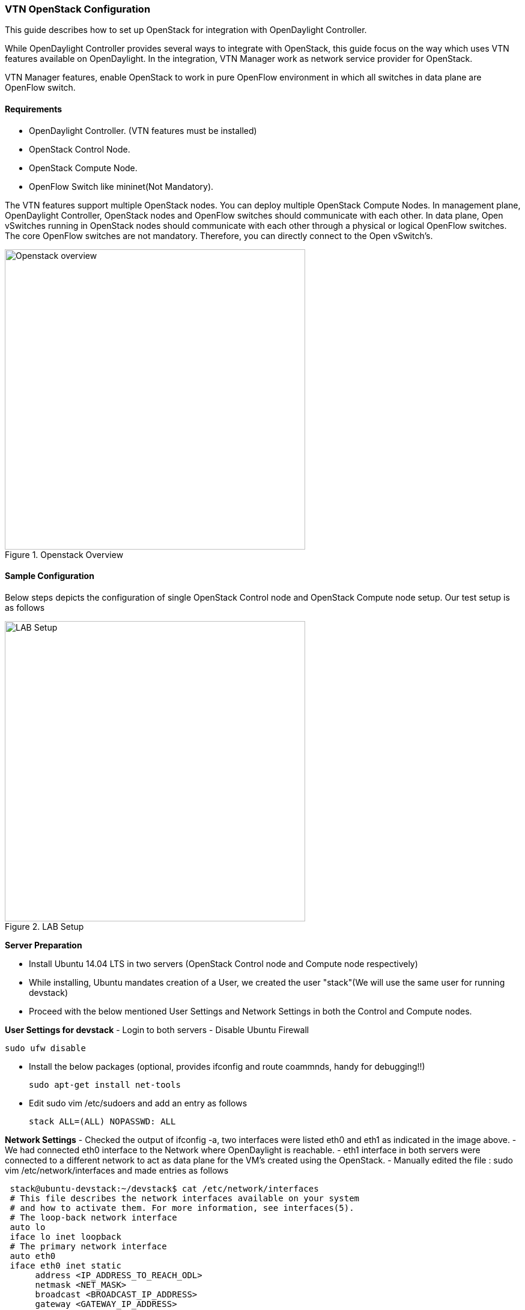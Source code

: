=== VTN OpenStack Configuration

This guide describes how to set up OpenStack for integration with OpenDaylight Controller.

While OpenDaylight Controller provides several ways to integrate with OpenStack, this guide focus on the way which uses VTN features available on OpenDaylight. In the integration, VTN Manager work as network service provider for OpenStack.

VTN Manager features, enable OpenStack to work in pure OpenFlow environment in which all switches in data plane are OpenFlow switch.

==== Requirements

* OpenDaylight Controller. (VTN features must be installed)
* OpenStack Control Node.
* OpenStack Compute Node.
* OpenFlow Switch like mininet(Not Mandatory).

The VTN features support multiple OpenStack nodes. You can deploy multiple OpenStack Compute Nodes.
In management plane, OpenDaylight Controller, OpenStack nodes and OpenFlow switches should communicate with each other.
In data plane, Open vSwitches running in OpenStack nodes should communicate with each other through a physical or logical OpenFlow switches. The core OpenFlow switches are not mandatory. Therefore, you can directly connect to the Open vSwitch's.

.Openstack Overview
image::vtn/OpenStack_Demo_Picture.png["Openstack overview" , width= 500]

==== Sample Configuration

Below steps depicts the configuration of single OpenStack Control node and OpenStack Compute node setup. Our test setup is as follows

.LAB Setup
image::vtn/vtn_devstack_setup.png["LAB Setup" ,width= 500]

*Server Preparation*
[horizontal]
- Install Ubuntu 14.04 LTS in two servers (OpenStack Control node and Compute node respectively)
- While installing, Ubuntu mandates creation of a User, we created the user "stack"(We will use the same user for running devstack)
- Proceed with the below mentioned User Settings and Network Settings in both the Control and Compute nodes.

*User Settings for devstack*
- Login to both servers
- Disable Ubuntu Firewall


  sudo ufw disable

- Install the below packages (optional, provides ifconfig and route coammnds, handy for debugging!!)


  sudo apt-get install net-tools

- Edit sudo vim /etc/sudoers and add an entry as follows


  stack ALL=(ALL) NOPASSWD: ALL

*Network Settings*
- Checked the output of ifconfig -a, two interfaces were listed eth0 and eth1 as indicated in the image above.
- We had connected eth0 interface to the Network where OpenDaylight is reachable.
- eth1 interface in both servers were connected to a different network to act as data plane for the VM's created using the OpenStack.
- Manually edited the file : sudo vim /etc/network/interfaces and made entries as follows


   stack@ubuntu-devstack:~/devstack$ cat /etc/network/interfaces
   # This file describes the network interfaces available on your system
   # and how to activate them. For more information, see interfaces(5).
   # The loop-back network interface
   auto lo
   iface lo inet loopback
   # The primary network interface
   auto eth0
   iface eth0 inet static
        address <IP_ADDRESS_TO_REACH_ODL>
        netmask <NET_MASK>
        broadcast <BROADCAST_IP_ADDRESS>
        gateway <GATEWAY_IP_ADDRESS>
  auto eth1
  iface eth1 inet static
       address <IP_ADDRESS_UNIQ>
       netmask <NETMASK>

NOTE: Please ensure that the eth0 interface is the default route and it is able to reach the ODL_IP_ADDRESS
NOTE: The entries for eth1 are not mandatory, If not set, we may have to manually do "ifup eth1" after the stacking is complete to activate the interface

*Finalize the user and network settings*
- Please reboot both nodes after the user and network settings to have the network settings applied to the network
- Login again and check the output of ifconfig to ensure that both interfaces are listed

====  OpenDaylight Settings and Execution

=====  VTN Configuration for OpenStack Integration:

 * VTN uses the configuration parameters from  "90-vtn-neutron.xml" file for the OpenStack integration.
 * These values will be set for the OpenvSwitch, in all the participating OpenStack nodes.
 * A configuration file "90-vtn-neutron.xml" will be generated automatically by following the below steps,
 * Download the latest Beryllium karaf distribution from the below link,


   http://www.opendaylight.org/software/downloads


 * cd "distribution-karaf-0.4.0-Beryllium" and run karaf by using the following command "./bin/karaf".
 * Install the below feature to generate "90-vtn-neutron.xml"

----
 feature:install odl-vtn-manager-neutron
----

 * Logout from the karaf console and Check "90-vtn-neutron.xml" file from the following path "distribution-karaf-0.4.0-Beryllium/etc/opendaylight/karaf/".
 * The contents of "90-vtn-neutron.xml" should be as follows:


bridgename=br-int
portname=eth1
protocols=OpenFlow13
failmode=secure

 * The values of the configuration parameters must be changed based on the user environment.
 * Especially, "portname" should be carefully configured, because if the value is wrong, OpenDaylight fails to forward packets.
 * Other parameters works fine as is for general use cases.
 ** bridgename
 *** The name of the bridge in Open vSwitch, that will be created by OpenDaylight Controller.
 *** It must be "br-int".
 ** portname
 *** The name of the port that will be created in the vbridge in Open vSwitch.
 *** This must be the same name of the interface of OpenStack Nodes which is used for interconnecting OpenStack Nodes in data plane.(in our case:eth1)
 *** By default, if 90-vtn-neutron.xml is not created, VTN uses ens33 as portname.
 ** protocols
 *** OpenFlow protocol through which OpenFlow Switch and Controller communicate.
 *** The values can be OpenFlow13 or OpenFlow10.
 ** failmode
 *** The value can be "standalone" or "secure".
 *** Please use "secure" for general use cases.

===== Start ODL Controller
* Please refer to the Installation Pages to run ODL with VTN Feature enabled.
* After running ODL Controller, please ensure ODL Controller listens to the ports:6633,6653, 6640 and 8080
* Please allow the ports in firewall for the devstack to be able to communicate with ODL Controller.

NOTE:
----
6633/6653 - OpenFlow Ports
6640 - OVS Manager Port
8080 - Port for REST API
----

====  Devstack Setup

=====  Get Devstack (All nodes)
* Install git application using
** sudo apt-get install git
* Get devstack
** git clone https://git.openstack.org/openstack-dev/devstack;
* Switch to stable/Juno Version branch
** cd devstack


   git checkout stable/juno

NOTE:
   If you want to use stable/kilo Version branch, Please execute the below command in devstack folder


   git checkout stable/kilo

NOTE:
   If you want to use stable/liberty Version branch, Please execute the below command in devstack folder


   git checkout stable/liberty

===== Stack Control Node

* local.conf:
* cd devstack in the controller node
* Copy the contents of local.conf for juno (devstack control node) from https://wiki.opendaylight.org/view/OpenDaylight_Virtual_Tenant_Network_(VTN):Scripts:devstack  and save it as "local.conf" in the "devstack".
* Copy the contents of local.conf for kilo and liberty (devstack control node) from https://wiki.opendaylight.org/view/OpenDaylight_Virtual_Tenant_Network_(VTN):Scripts:devstack_post_juno_versions and save it as "local.conf" in the "devstack".
* Please modify the IP Address values as required.
* Stack the node

  ./stack.sh

====== Verify Control Node stacking
* stack.sh prints out Horizon is now available at http://<CONTROL_NODE_IP_ADDRESS>:8080/
* Execute the command 'sudo ovs-vsctl show' in the control node terminal and verify if the bridge 'br-int'  is created.
* Typical output of the ovs-vsctl show is indicated below:
----
e232bbd5-096b-48a3-a28d-ce4a492d4b4f
   Manager "tcp:192.168.64.73:6640"
       is_connected: true
   Bridge br-int
       Controller "tcp:192.168.64.73:6633"
           is_connected: true
       fail_mode: secure
       Port "eth1"
          Interface "eth1"
   ovs_version: "2.0.2"
----

===== Stack Compute Node

* local.conf:
* cd devstack in the controller node
* Copy the contents of local.conf for juno (devstack compute node) from https://wiki.opendaylight.org/view/OpenDaylight_Virtual_Tenant_Network_(VTN):Scripts:devstack and save it as "local.conf" in the "devstack".
* Copy the contents of local.conf file for kilo and liberty (devstack compute node) from https://wiki.opendaylight.org/view/OpenDaylight_Virtual_Tenant_Network_(VTN):Scripts:devstack_post_juno_versions and save it as "local.conf" in the "devstack".
* Please modify the IP Address values as required.
* Stack the node


  ./stack.sh

====== Verify Compute Node Stacking
* stack.sh prints out This is your host ip: <COMPUTE_NODE_IP_ADDRESS>
* Execute the command 'sudo ovs-vsctl show' in the control node terminal and verify if the bridge 'br-int'  is created.
* The output of the ovs-vsctl show will be similar to the one seen in control node.

===== Additional Verifications
* Please visit the OpenDaylight DLUX GUI after stacking all the nodes, http://<ODL_IP_ADDRESS>:8181/index.html. The switches, topology and the ports that are currently read can be validated.
* For Beryllium use:
----
http://<controller-ip>:8181/index.html
----

TIP: If the interconnected between the Open vSwitch is not seen, Please bring up the interface for the dataplane manually using the below comamnd


  ifup <interface_name>

* Please Accept Promiscuous mode in the networks involving the interconnect.

===== Create VM from Devstack Horizon GUI
* Login to http://<CONTROL_NODE_IP>:8080/ to check the horizon GUI.

.Horizon GUI
image::vtn/OpenStackGui.png["Horizon",width= 600]

Enter the value for User Name as admin and enter the value for Password as labstack.

* We should first ensure both the hypervisors(control node and compute node) are mapped under hypervisors by clicking on Hpervisors tab.

.Hypervisors
image::vtn/Hypervisors.png["Hypervisors",width=512]

* Create a new Network from Horizon GUI.
* Click on Networks Tab.
* click on the Create Network button.

.Create Network
image::vtn/Create_Network.png["Create Network" ,width=600]

*  A popup screen will appear.
*  Enter network name and click Next button.

.Step 1
image::vtn/Creare_Network_Step_1.png["Step 1" ,width=600]
* Create a sub network by giving Network Address and click Next button .

.Step 2
image::vtn/Create_Network_Step_2.png[Step 2,width=600]

* Specify the additional details for subnetwork (please refer the image for your reference).

.Step 3
image::vtn/Create_Network_Step_3.png[Step 3,width=600]

* Click Create button
* Create VM Instance
* Navigate to Instances tab in the GUI.

.Instance Creation
image::vtn/Instance_Creation.png["Instance Creation",width=512]

* Click on Launch Instances button.

.Launch Instance
image::vtn/Launch_Instance.png[Launch Instance,width=600]

* Click on Details tab to enter the VM details.For this demo we are creating Ten VM's(instances).

* In the Networking tab, we must select the network,for this we need to drag and drop the Available networks to Selected Networks (i.e.,) Drag vtn1 we created from Available networks to Selected Networks and click Launch to create the instances.

.Launch Network
image::vtn/Launch_Instance_network.png[Launch Network,width=600]

* Ten VM's will be created.

.Load All Instances
image::vtn/Load_All_Instances.png[Load All Instances,width=600]

* Click on any VM displayed in the Instances tab and click the Console tab.

.Instance Console
image::vtn/Instance_Console.png[Instance Console,width=600]

* Login to the VM console and verify with a ping command.

.Ping
image::vtn/Instance_ping.png[Ping,width=600]

===== Verification of Control and Compute Node after VM creation
* Every time a new VM is created, more interfaces are added to the br-int bridge in Open vSwitch.
* Use *sudo ovs-vsctl show* to list the number of interfaces added.
* Please visit the DLUX GUI to list the new nodes in every switch.

===== Getting started with DLUX
Ensure that you have created a topology and enabled MD-SAL feature in the Karaf distribution before you use DLUX for network management.

===== Logging In
To log in to DLUX, after installing the application:
* Open a browser and enter the login URL. If you have installed DLUX as a stand-alone, then the login URL is http://localhost:9000/DLUX/index.html. However if you have deployed DLUX with Karaf, then the login URL is http://\<your IP\>:8181/dlux/index.html.
* Login to the application with user ID and password credentials as admin.
NOTE:admin is the only user type available for DLUX in this release.

===== Working with DLUX
To get a complete DLUX feature list, install restconf, odl l2 switch, and switch while you start the DLUX distribution.

.DLUX_GUI
image::vtn/Dlux_login.png[DLUX_GUI,width=600]

NOTE: DLUX enables only those modules, whose APIs are responding. If you enable just the MD-SAL in beginning and then start dlux, only MD-SAL related tabs will be visible. While using the GUI if you enable AD-SAL karaf features, those tabs will appear automatically.

===== Viewing Network Statistics
The Nodes module on the left pane enables you to view the network statistics and port information for the switches in the network.
* To use the Nodes module:
** Select Nodeson the left pane.
----
The right pane displays atable that lists all the nodes, node connectors and the statistics.
----
** Enter a node ID in the Search Nodes tab to search by node connectors.
** Click on the Node Connector number to view details such as port ID, port name, number of ports per switch, MAC Address, and so on.
** Click Flows in the Statistics column to view Flow Table Statistics for the particular node like table ID, packet match, active flows and so on.
** Click Node Connectors to view Node Connector Statistics for the particular node ID.

===== Viewing Network Topology
To view network topology:
* Select Topology on the left pane. You will view the graphical representation on the right pane.
----
In the diagram
blue boxes represent the switches,black represents the hosts available, and lines represents how switches are connected.
----
NOTE: DLUX UI does not provide ability to add topology information. The Topology should be created using an open flow plugin. Controller stores this information in the database and displays on the DLUX page, when the you connect to the controller using openflow.

.Topology
image::vtn/Dlux_topology.png[Topology,width=600]

==== OpenStack PackStack Installation Steps
* Please go through the below wiki page for OpenStack PackStack installation steps.
** https://wiki.opendaylight.org/view/Release/Lithium/VTN/User_Guide/Openstack_Packstack_Support

==== References
* http://devstack.org/guides/multinode-lab.html
* https://wiki.opendaylight.org/view/File:Vtn_demo_hackfest_2014_march.pdf

